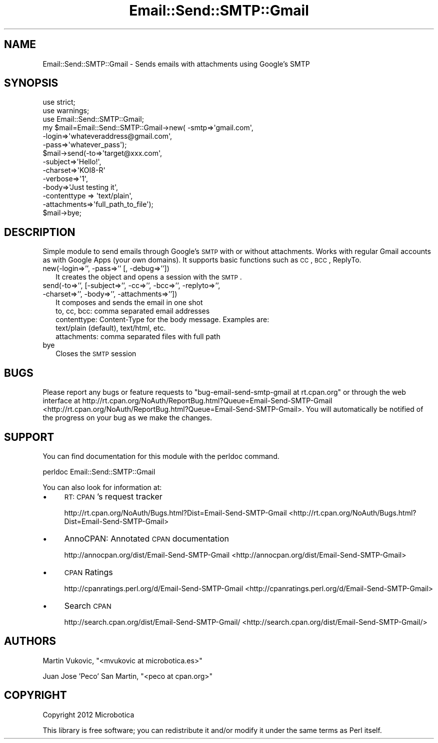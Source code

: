 .\" Automatically generated by Pod::Man 2.25 (Pod::Simple 3.16)
.\"
.\" Standard preamble:
.\" ========================================================================
.de Sp \" Vertical space (when we can't use .PP)
.if t .sp .5v
.if n .sp
..
.de Vb \" Begin verbatim text
.ft CW
.nf
.ne \\$1
..
.de Ve \" End verbatim text
.ft R
.fi
..
.\" Set up some character translations and predefined strings.  \*(-- will
.\" give an unbreakable dash, \*(PI will give pi, \*(L" will give a left
.\" double quote, and \*(R" will give a right double quote.  \*(C+ will
.\" give a nicer C++.  Capital omega is used to do unbreakable dashes and
.\" therefore won't be available.  \*(C` and \*(C' expand to `' in nroff,
.\" nothing in troff, for use with C<>.
.tr \(*W-
.ds C+ C\v'-.1v'\h'-1p'\s-2+\h'-1p'+\s0\v'.1v'\h'-1p'
.ie n \{\
.    ds -- \(*W-
.    ds PI pi
.    if (\n(.H=4u)&(1m=24u) .ds -- \(*W\h'-12u'\(*W\h'-12u'-\" diablo 10 pitch
.    if (\n(.H=4u)&(1m=20u) .ds -- \(*W\h'-12u'\(*W\h'-8u'-\"  diablo 12 pitch
.    ds L" ""
.    ds R" ""
.    ds C` ""
.    ds C' ""
'br\}
.el\{\
.    ds -- \|\(em\|
.    ds PI \(*p
.    ds L" ``
.    ds R" ''
'br\}
.\"
.\" Escape single quotes in literal strings from groff's Unicode transform.
.ie \n(.g .ds Aq \(aq
.el       .ds Aq '
.\"
.\" If the F register is turned on, we'll generate index entries on stderr for
.\" titles (.TH), headers (.SH), subsections (.SS), items (.Ip), and index
.\" entries marked with X<> in POD.  Of course, you'll have to process the
.\" output yourself in some meaningful fashion.
.ie \nF \{\
.    de IX
.    tm Index:\\$1\t\\n%\t"\\$2"
..
.    nr % 0
.    rr F
.\}
.el \{\
.    de IX
..
.\}
.\"
.\" Accent mark definitions (@(#)ms.acc 1.5 88/02/08 SMI; from UCB 4.2).
.\" Fear.  Run.  Save yourself.  No user-serviceable parts.
.    \" fudge factors for nroff and troff
.if n \{\
.    ds #H 0
.    ds #V .8m
.    ds #F .3m
.    ds #[ \f1
.    ds #] \fP
.\}
.if t \{\
.    ds #H ((1u-(\\\\n(.fu%2u))*.13m)
.    ds #V .6m
.    ds #F 0
.    ds #[ \&
.    ds #] \&
.\}
.    \" simple accents for nroff and troff
.if n \{\
.    ds ' \&
.    ds ` \&
.    ds ^ \&
.    ds , \&
.    ds ~ ~
.    ds /
.\}
.if t \{\
.    ds ' \\k:\h'-(\\n(.wu*8/10-\*(#H)'\'\h"|\\n:u"
.    ds ` \\k:\h'-(\\n(.wu*8/10-\*(#H)'\`\h'|\\n:u'
.    ds ^ \\k:\h'-(\\n(.wu*10/11-\*(#H)'^\h'|\\n:u'
.    ds , \\k:\h'-(\\n(.wu*8/10)',\h'|\\n:u'
.    ds ~ \\k:\h'-(\\n(.wu-\*(#H-.1m)'~\h'|\\n:u'
.    ds / \\k:\h'-(\\n(.wu*8/10-\*(#H)'\z\(sl\h'|\\n:u'
.\}
.    \" troff and (daisy-wheel) nroff accents
.ds : \\k:\h'-(\\n(.wu*8/10-\*(#H+.1m+\*(#F)'\v'-\*(#V'\z.\h'.2m+\*(#F'.\h'|\\n:u'\v'\*(#V'
.ds 8 \h'\*(#H'\(*b\h'-\*(#H'
.ds o \\k:\h'-(\\n(.wu+\w'\(de'u-\*(#H)/2u'\v'-.3n'\*(#[\z\(de\v'.3n'\h'|\\n:u'\*(#]
.ds d- \h'\*(#H'\(pd\h'-\w'~'u'\v'-.25m'\f2\(hy\fP\v'.25m'\h'-\*(#H'
.ds D- D\\k:\h'-\w'D'u'\v'-.11m'\z\(hy\v'.11m'\h'|\\n:u'
.ds th \*(#[\v'.3m'\s+1I\s-1\v'-.3m'\h'-(\w'I'u*2/3)'\s-1o\s+1\*(#]
.ds Th \*(#[\s+2I\s-2\h'-\w'I'u*3/5'\v'-.3m'o\v'.3m'\*(#]
.ds ae a\h'-(\w'a'u*4/10)'e
.ds Ae A\h'-(\w'A'u*4/10)'E
.    \" corrections for vroff
.if v .ds ~ \\k:\h'-(\\n(.wu*9/10-\*(#H)'\s-2\u~\d\s+2\h'|\\n:u'
.if v .ds ^ \\k:\h'-(\\n(.wu*10/11-\*(#H)'\v'-.4m'^\v'.4m'\h'|\\n:u'
.    \" for low resolution devices (crt and lpr)
.if \n(.H>23 .if \n(.V>19 \
\{\
.    ds : e
.    ds 8 ss
.    ds o a
.    ds d- d\h'-1'\(ga
.    ds D- D\h'-1'\(hy
.    ds th \o'bp'
.    ds Th \o'LP'
.    ds ae ae
.    ds Ae AE
.\}
.rm #[ #] #H #V #F C
.\" ========================================================================
.\"
.IX Title "Email::Send::SMTP::Gmail 3"
.TH Email::Send::SMTP::Gmail 3 "2012-09-25" "perl v5.14.2" "User Contributed Perl Documentation"
.\" For nroff, turn off justification.  Always turn off hyphenation; it makes
.\" way too many mistakes in technical documents.
.if n .ad l
.nh
.SH "NAME"
Email::Send::SMTP::Gmail \- Sends emails with attachments using Google's SMTP
.SH "SYNOPSIS"
.IX Header "SYNOPSIS"
.Vb 2
\&   use strict;
\&   use warnings;
\&
\&   use Email::Send::SMTP::Gmail;
\&
\&   my $mail=Email::Send::SMTP::Gmail\->new( \-smtp=>\*(Aqgmail.com\*(Aq,
\&                                           \-login=>\*(Aqwhateveraddress@gmail.com\*(Aq,
\&                                           \-pass=>\*(Aqwhatever_pass\*(Aq);
\&
\&   $mail\->send(\-to=>\*(Aqtarget@xxx.com\*(Aq,
\&               \-subject=>\*(AqHello!\*(Aq,
\&               \-charset=>\*(AqKOI8\-R\*(Aq
\&               \-verbose=>\*(Aq1\*(Aq,
\&               \-body=>\*(AqJust testing it\*(Aq,
\&               \-contenttype => \*(Aqtext/plain\*(Aq,
\&               \-attachments=>\*(Aqfull_path_to_file\*(Aq);
\&
\&   $mail\->bye;
.Ve
.SH "DESCRIPTION"
.IX Header "DESCRIPTION"
Simple module to send emails through Google's \s-1SMTP\s0 with or without attachments.
Works with regular Gmail accounts as with Google Apps (your own domains).
It supports basic functions such as \s-1CC\s0, \s-1BCC\s0, ReplyTo.
.IP "new(\-login=>'', \-pass=>'' [, \-debug=>''])" 2
.IX Item "new(-login=>'', -pass=>'' [, -debug=>''])"
It creates the object and opens a session with the \s-1SMTP\s0.
.IP "send(\-to=>'', [\-subject=>'', \-cc=>'', \-bcc=>'', \-replyto=>'', \-charset=>'', \-body=>'', \-attachments=>''])" 2
.IX Item "send(-to=>'', [-subject=>'', -cc=>'', -bcc=>'', -replyto=>'', -charset=>'', -body=>'', -attachments=>''])"
It composes and sends the email in one shot
.RS 2
.IP "to, cc, bcc: comma separated email addresses" 6
.IX Item "to, cc, bcc: comma separated email addresses"
.PD 0
.IP "contenttype: Content-Type for the body message. Examples are: text/plain (default), text/html, etc." 6
.IX Item "contenttype: Content-Type for the body message. Examples are: text/plain (default), text/html, etc."
.IP "attachments: comma separated files with full path" 6
.IX Item "attachments: comma separated files with full path"
.RE
.RS 2
.RE
.IP "bye" 2
.IX Item "bye"
.PD
Closes the \s-1SMTP\s0 session
.SH "BUGS"
.IX Header "BUGS"
Please report any bugs or feature requests to \f(CW\*(C`bug\-email\-send\-smtp\-gmail at rt.cpan.org\*(C'\fR or through the web interface at http://rt.cpan.org/NoAuth/ReportBug.html?Queue=Email\-Send\-SMTP\-Gmail <http://rt.cpan.org/NoAuth/ReportBug.html?Queue=Email-Send-SMTP-Gmail>.
You will automatically be notified of the progress on your bug as we make the changes.
.SH "SUPPORT"
.IX Header "SUPPORT"
You can find documentation for this module with the perldoc command.
.PP
.Vb 1
\&    perldoc Email::Send::SMTP::Gmail
.Ve
.PP
You can also look for information at:
.IP "\(bu" 4
\&\s-1RT:\s0 \s-1CPAN\s0's request tracker
.Sp
http://rt.cpan.org/NoAuth/Bugs.html?Dist=Email\-Send\-SMTP\-Gmail <http://rt.cpan.org/NoAuth/Bugs.html?Dist=Email-Send-SMTP-Gmail>
.IP "\(bu" 4
AnnoCPAN: Annotated \s-1CPAN\s0 documentation
.Sp
http://annocpan.org/dist/Email\-Send\-SMTP\-Gmail <http://annocpan.org/dist/Email-Send-SMTP-Gmail>
.IP "\(bu" 4
\&\s-1CPAN\s0 Ratings
.Sp
http://cpanratings.perl.org/d/Email\-Send\-SMTP\-Gmail <http://cpanratings.perl.org/d/Email-Send-SMTP-Gmail>
.IP "\(bu" 4
Search \s-1CPAN\s0
.Sp
http://search.cpan.org/dist/Email\-Send\-SMTP\-Gmail/ <http://search.cpan.org/dist/Email-Send-SMTP-Gmail/>
.SH "AUTHORS"
.IX Header "AUTHORS"
Martin Vukovic, \f(CW\*(C`<mvukovic at microbotica.es>\*(C'\fR
.PP
Juan Jose 'Peco' San Martin, \f(CW\*(C`<peco at cpan.org>\*(C'\fR
.SH "COPYRIGHT"
.IX Header "COPYRIGHT"
Copyright 2012 Microbotica
.PP
This library is free software; you can redistribute it and/or modify it under the same terms as Perl itself.
